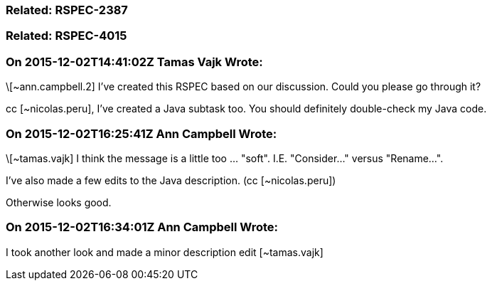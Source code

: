 === Related: RSPEC-2387

=== Related: RSPEC-4015

=== On 2015-12-02T14:41:02Z Tamas Vajk Wrote:
\[~ann.campbell.2] I've created this RSPEC based on our discussion. Could you please go through it?


cc [~nicolas.peru], I've created a Java subtask too. You should definitely double-check my Java code.

=== On 2015-12-02T16:25:41Z Ann Campbell Wrote:
\[~tamas.vajk] I think the message is a little too ... "soft". I.E. "Consider..." versus "Rename...".


I've also made a few edits to the Java description. (cc [~nicolas.peru])


Otherwise looks good.

=== On 2015-12-02T16:34:01Z Ann Campbell Wrote:
I took another look and made a minor description edit [~tamas.vajk]

